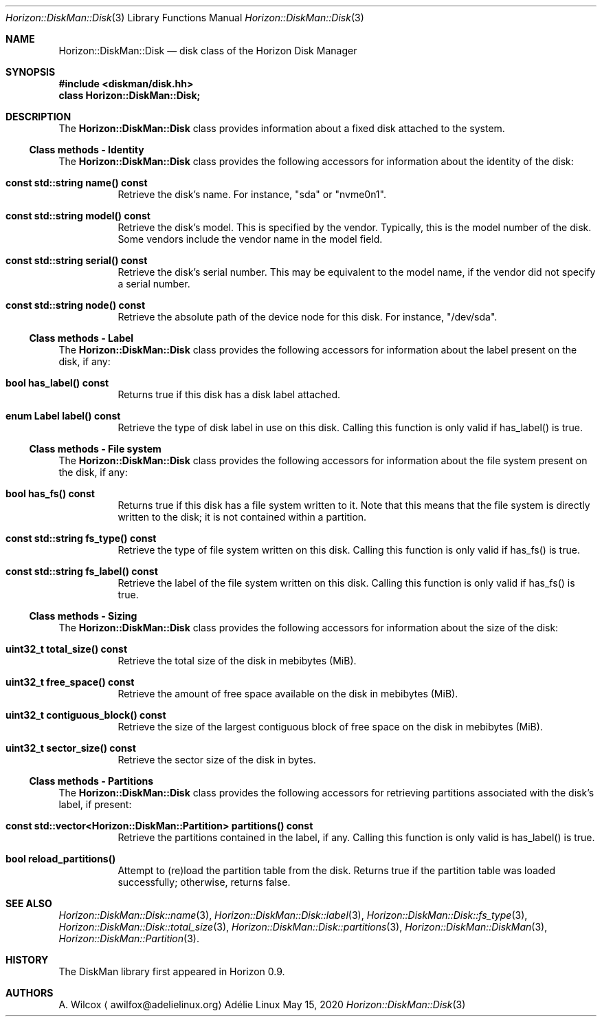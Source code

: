 .Dd May 15, 2020
.Dt Horizon::DiskMan::Disk 3
.Os "Adélie Linux"
.Sh NAME
.Nm Horizon::DiskMan::Disk
.Nd disk class of the Horizon Disk Manager
.Sh SYNOPSIS
.In diskman/disk.hh
.Cm class Horizon::DiskMan::Disk;
.Sh DESCRIPTION
The
.Nm
class provides information about a fixed disk attached to the system.
.Ss Class methods - Identity
The
.Nm
class provides the following accessors for information about the identity of
the disk:
.Bl -tag -width Ds
.It Cm const std::string name() const
Retrieve the disk's name.  For instance,
.Qq sda
or
.Qq nvme0n1 .
.It Cm const std::string model() const
Retrieve the disk's model.  This is specified by the vendor.  Typically, this
is the model number of the disk.  Some vendors include the vendor name in the
model field.
.It Cm const std::string serial() const
Retrieve the disk's serial number.  This may be equivalent to the model name,
if the vendor did not specify a serial number.
.It Cm const std::string node() const
Retrieve the absolute path of the device node for this disk.  For instance,
.Qq /dev/sda .
.El
.Ss Class methods - Label
The
.Nm
class provides the following accessors for information about the label
present on the disk, if any:
.Bl -tag -width Ds
.It Cm bool has_label() const
Returns true if this disk has a disk label attached.
.It Cm enum Label label() const
Retrieve the type of disk label in use on this disk.  Calling this function
is only valid if has_label() is true.
.El
.Ss Class methods - File system
The
.Nm
class provides the following accessors for information about the file system
present on the disk, if any:
.Bl -tag -width Ds
.It Cm bool has_fs() const
Returns true if this disk has a file system written to it.  Note that this
means that the file system is directly written to the disk; it is not
contained within a partition.
.It Cm const std::string fs_type() const
Retrieve the type of file system written on this disk.  Calling this function
is only valid if has_fs() is true.
.It Cm const std::string fs_label() const
Retrieve the label of the file system written on this disk.  Calling this
function is only valid if has_fs() is true.
.El
.Ss Class methods - Sizing
The
.Nm
class provides the following accessors for information about the size of the
disk:
.Bl -tag -width Ds
.It Cm uint32_t total_size() const
Retrieve the total size of the disk in mebibytes (MiB).
.It Cm uint32_t free_space() const
Retrieve the amount of free space available on the disk in mebibytes (MiB).
.It Cm uint32_t contiguous_block() const
Retrieve the size of the largest contiguous block of free space on the disk
in mebibytes (MiB).
.It Cm uint32_t sector_size() const
Retrieve the sector size of the disk in bytes.
.El
.Ss Class methods - Partitions
The
.Nm
class provides the following accessors for retrieving partitions associated
with the disk's label, if present:
.Bl -tag -width Ds
.It Cm const std::vector<Horizon::DiskMan::Partition> partitions() const
Retrieve the partitions contained in the label, if any.  Calling this
function is only valid is has_label() is true.
.It Cm bool reload_partitions()
Attempt to (re)load the partition table from the disk.  Returns true if the
partition table was loaded successfully; otherwise, returns false.
.El
.Sh SEE ALSO
.Xr Horizon::DiskMan::Disk::name 3 ,
.Xr Horizon::DiskMan::Disk::label 3 ,
.Xr Horizon::DiskMan::Disk::fs_type 3 ,
.Xr Horizon::DiskMan::Disk::total_size 3 ,
.Xr Horizon::DiskMan::Disk::partitions 3 ,
.Xr Horizon::DiskMan::DiskMan 3 ,
.Xr Horizon::DiskMan::Partition 3 .
.Sh HISTORY
The DiskMan library first appeared in Horizon 0.9.
.Sh AUTHORS
.An A. Wilcox
.Aq awilfox@adelielinux.org

